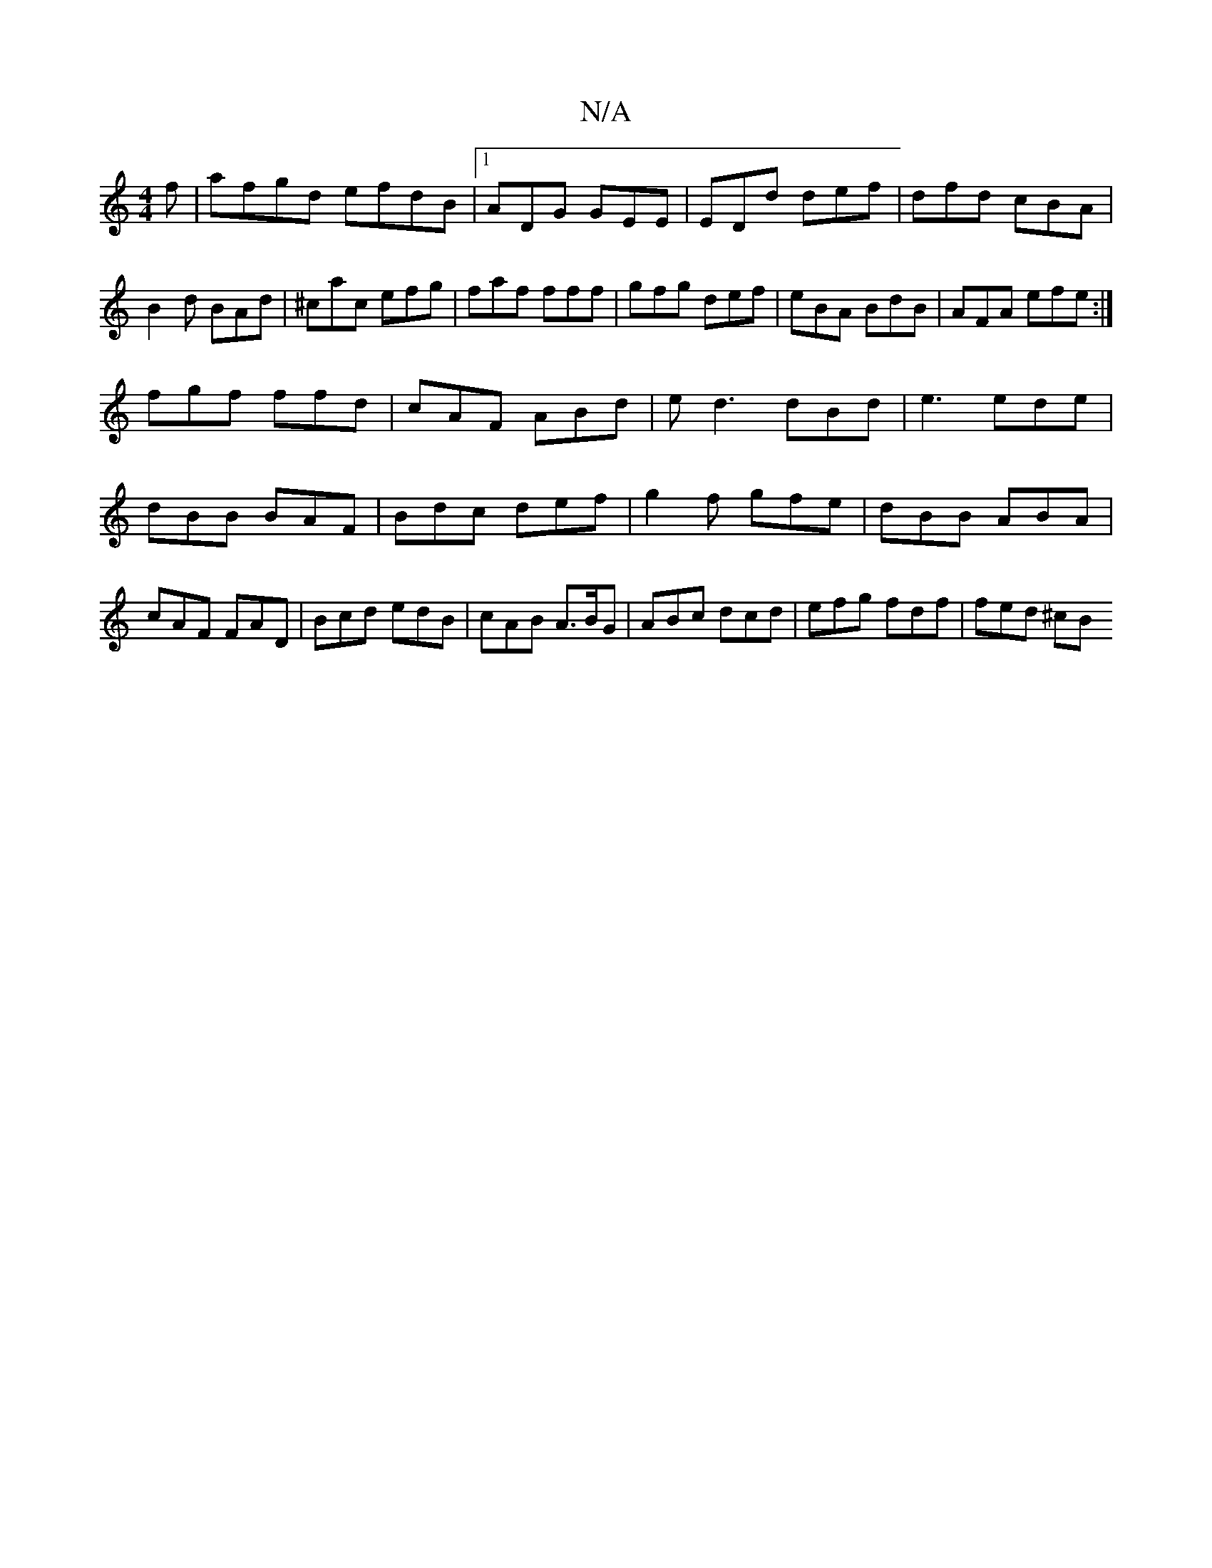 X:1
T:N/A
M:4/4
R:N/A
K:Cmajor
f|afgd efdB|1 ADG GEE|EDd def|dfd cBA|B2d BAd|^cac efg|faf fff|gfg def|eBA BdB|AFA efe:|
fgf ffd|cAF ABd|ed3 dBd|e3 ede|dBB BAF|Bdc def|g2f gfe|dBB ABA|cAF FAD|Bcd edB|cAB A>BG|ABc dcd|efg fdf|fed ^cB